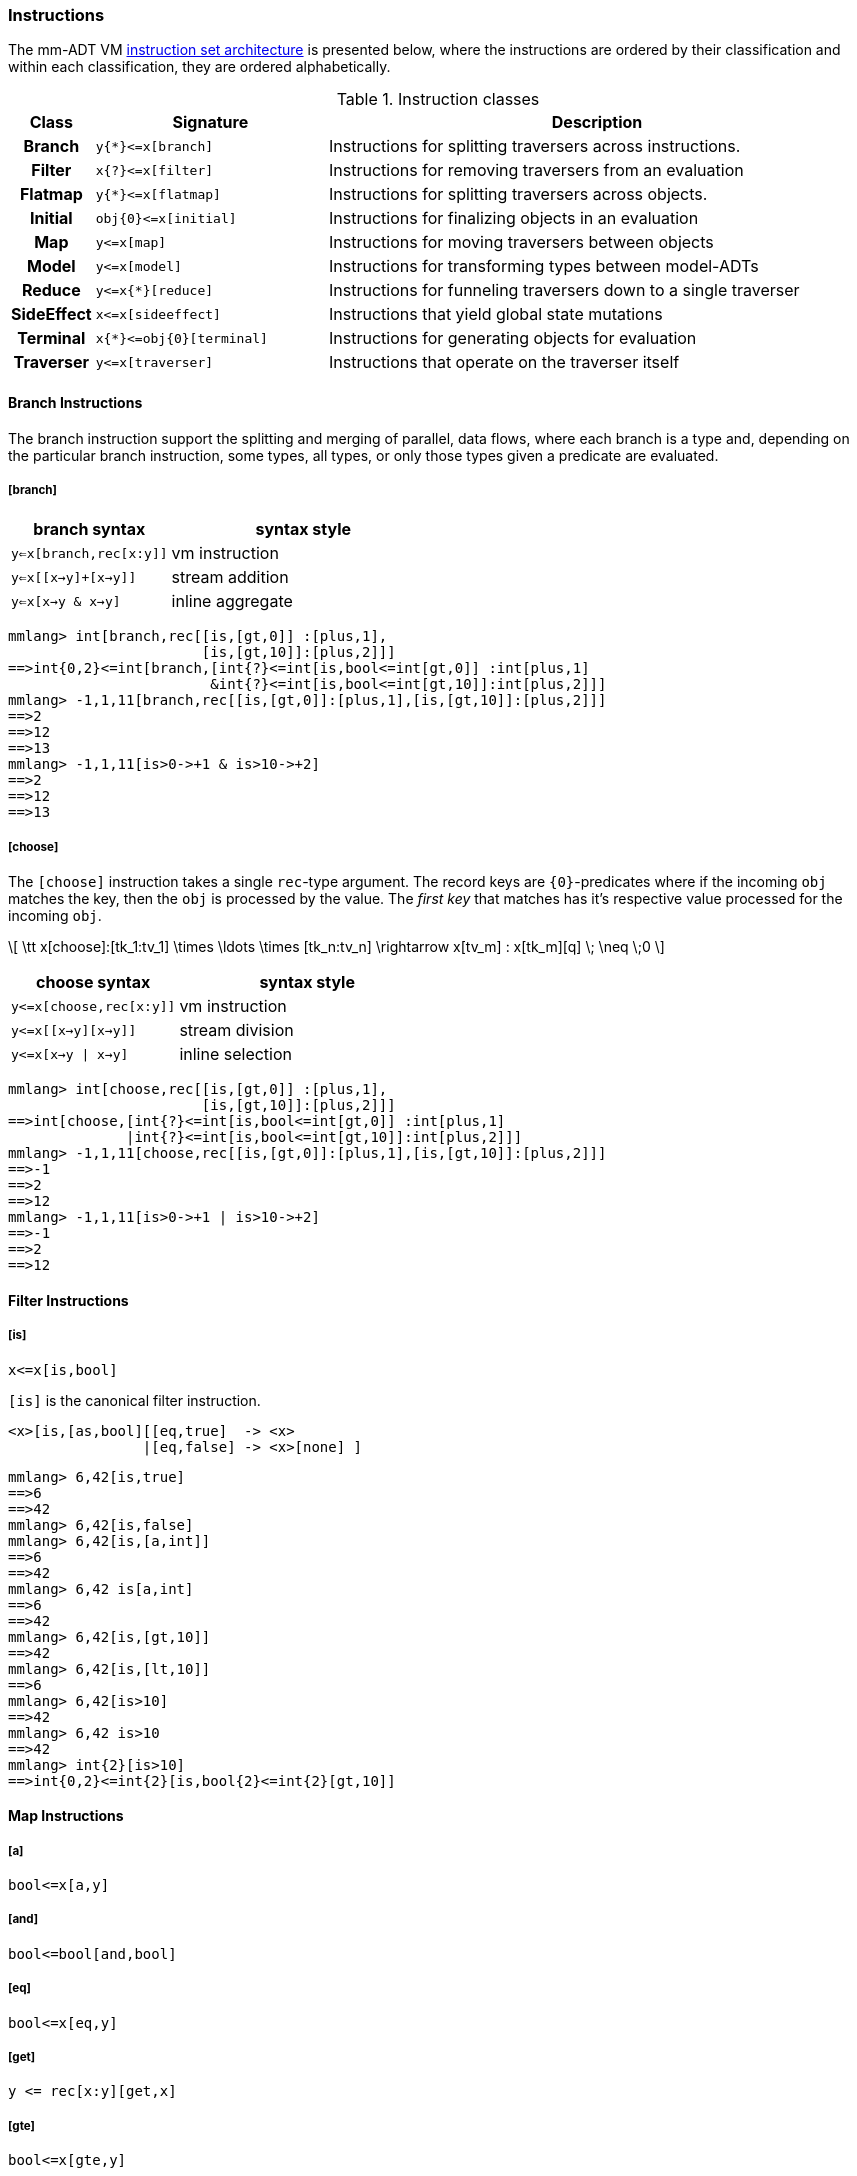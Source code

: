 === Instructions

The mm-ADT VM https://en.wikipedia.org/wiki/Instruction_set_architecture[instruction set architecture] is presented below, where the instructions are ordered by their classification and within each classification, they are ordered alphabetically.

.Instruction classes
[cols="^1h,3,7"]
|===
| Class      | Signature            | Description

| Branch     | `y{*}\<=x[branch]`    | Instructions for splitting traversers across instructions.
| Filter     | `x{?}\<=x[filter]`    | Instructions for removing traversers from an evaluation
| Flatmap    | `y{*}\<=x[flatmap]`   | Instructions for splitting traversers across objects.
| Initial    | `obj{0}\<=x[initial]` | Instructions for finalizing objects in an evaluation
| Map        | `y\<=x[map]`          | Instructions for moving traversers between objects
| Model      | `y\<=x[model]`        | Instructions for transforming types between model-ADTs
| Reduce     | `y\<=x{*}[reduce]`    | Instructions for funneling traversers down to a single traverser
| SideEffect | `x\<=x[sideeffect]`   | Instructions that yield global state mutations
| Terminal   | `x{*}\<=obj{0}[terminal]`   | Instructions for generating objects for evaluation
| Traverser  | `y\<=x[traverser]`    | Instructions that operate on the traverser itself
|===

==== Branch Instructions

The branch instruction support the splitting and merging of parallel, data flows, where each branch is a type and, depending on the particular branch instruction, some types, all types, or only those types given a predicate are evaluated.

===== [branch]

[width=50%,cols="1,2"]
|====
| branch syntax           | syntax style

| `y<=x[branch,rec[x:y]]` | vm instruction
| `y<=x[[x->y]+[x->y]]`   | stream addition
| `y<=x[x->y & x->y]`     | inline aggregate
|====

[source]
----
mmlang> int[branch,rec[[is,[gt,0]] :[plus,1],
                       [is,[gt,10]]:[plus,2]]]
==>int{0,2}<=int[branch,[int{?}<=int[is,bool<=int[gt,0]] :int[plus,1]
                        &int{?}<=int[is,bool<=int[gt,10]]:int[plus,2]]]
mmlang> -1,1,11[branch,rec[[is,[gt,0]]:[plus,1],[is,[gt,10]]:[plus,2]]]
==>2
==>12
==>13
mmlang> -1,1,11[is>0->+1 & is>10->+2]
==>2
==>12
==>13
----

===== [choose]

The `[choose]` instruction takes a single `rec`-type argument. The record keys are `{0}`-predicates where if the incoming `obj` matches the key, then the `obj` is processed by the value. The _first key_ that matches has it's respective value processed for the incoming `obj`.

\[
\tt x[choose]:[tk_1:tv_1] \times \ldots \times [tk_n:tv_n] \rightarrow x[tv_m] : x[tk_m][q] \; \neq \;0
\]

[width=50%,cols="1,2"]
|====
| choose syntax           | syntax style

| `y\<=x[choose,rec[x:y]]` | vm instruction
| `y\<=x[[x->y][x->y]]`    | stream division
| `y\<=x[x->y \| x->y]`    | inline selection
|====

[source]
----
mmlang> int[choose,rec[[is,[gt,0]] :[plus,1],
                       [is,[gt,10]]:[plus,2]]]
==>int[choose,[int{?}<=int[is,bool<=int[gt,0]] :int[plus,1]
              |int{?}<=int[is,bool<=int[gt,10]]:int[plus,2]]]
mmlang> -1,1,11[choose,rec[[is,[gt,0]]:[plus,1],[is,[gt,10]]:[plus,2]]]
==>-1
==>2
==>12
mmlang> -1,1,11[is>0->+1 | is>10->+2]
==>-1
==>2
==>12
----

==== Filter Instructions

===== [is]

```
x<=x[is,bool]
```

`[is]` is the canonical filter instruction.

```
<x>[is,[as,bool][[eq,true]  -> <x>
                |[eq,false] -> <x>[none] ]
```

```
mmlang> 6,42[is,true]
==>6
==>42
mmlang> 6,42[is,false]
mmlang> 6,42[is,[a,int]]
==>6
==>42
mmlang> 6,42 is[a,int]
==>6
==>42
mmlang> 6,42[is,[gt,10]]
==>42
mmlang> 6,42[is,[lt,10]]
==>6
mmlang> 6,42[is>10]
==>42
mmlang> 6,42 is>10
==>42
mmlang> int{2}[is>10]
==>int{0,2}<=int{2}[is,bool{2}<=int{2}[gt,10]]
```

==== Map Instructions

===== [a]

```
bool<=x[a,y]
```

===== [and]

```
bool<=bool[and,bool]
```

===== [eq]

```
bool<=x[eq,y]
```

===== [get]

```
y <= rec[x:y][get,x]
```

===== [gte]

```
bool<=x[gte,y]
```

===== [gt]

```
bool<=x[gt,y]
```

===== [id]

```
obj<=obj[id]
```

===== [lte]

```
bool<=x[lte,x:ord]
```

===== [lt]

```
bool<=x[lt,x:ord]
```

===== [map]

```
x<=obj[map,x:type]
```

===== [mult]

```
x<=x[mult,x:mmonoid]
```

===== [neg]

```
x<=x[neg,x:pgroup]
```

===== [one]

```
x<=x:mmonoid[one]
```

===== [or]

```
bool<=bool[or,bool]
```

===== [plus]

```
x<=x[plus,x:pmonoid]
```

===== [q]

```
ring<=obj{ring}[q]
```

===== [zero]

```
x<=x:pmonoid[one]
```

==== Model Instructions

===== [as]

```
x<=obj[as,x:type]
```

==== Reduce Instructions

===== [count]

```
ring:x<=obj{ring:x}[count]
```

===== [fold]

==== SideEffect Instructions

===== [error]

```
obj<=obj[error,str]
```

==== Traverser Instructions

===== [explain]

```
str<=type[explain]
```

===== [from]

```
y<=obj<x:y>[from,x]
```

===== [to]

```
y<x:y><=y[to,x]
```